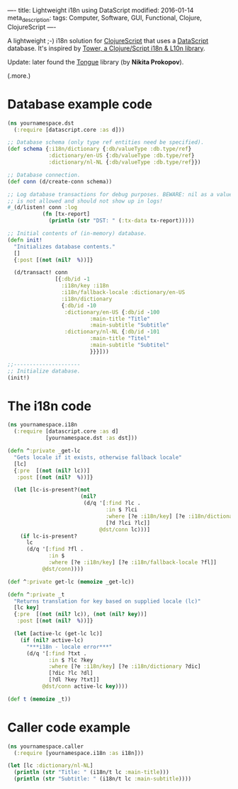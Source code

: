----
title: Lightweight i18n using DataScript
modified: 2016-01-14
meta_description: 
tags: Computer, Software, GUI, Functional, Clojure, ClojureScript
----

#+OPTIONS: ^:nil

A lightweight ;-) i18n solution for [[https://github.com/clojure/clojurescript][ClojureScript]] that uses a
[[https://github.com/tonsky/datascript][DataScript]] database. It's inspired by [[https://github.com/ptaoussanis/tower][Tower, a Clojure/Script i18n & L10n library]].

Update: later found the [[https://github.com/tonsky/tongue][Tongue]] library (by *Nikita Prokopov*).

(.more.)

* Database example code
    :PROPERTIES:
    :CUSTOM_ID: database-example-code
    :END:

#+BEGIN_SRC clojure
(ns yournamespace.dst
  (:require [datascript.core :as d]))
 
;; Database schema (only type ref entities need be specified).
(def schema {:i18n/dictionary {:db/valueType :db.type/ref}
             :dictionary/en-US {:db/valueType :db.type/ref}
             :dictionary/nl-NL {:db/valueType :db.type/ref}})
 
;; Database connection.
(def conn (d/create-conn schema))
 
;; Log database transactions for debug purposes. BEWARE: nil as a value
;; is not allowed and should not show up in logs!
#_(d/listen! conn :log
           (fn [tx-report]
             (println (str "DST: " (:tx-data tx-report)))))
 
;; Initial contents of (in-memory) database.
(defn init!
  "Initializes database contents."
  []
  {:post [(not (nil?  %))]}
 
  (d/transact! conn
               [{:db/id -1
                 :i18n/key :i18n
                 :i18n/fallback-locale :dictionary/en-US
                 :i18n/dictionary
                 {:db/id -10
                  :dictionary/en-US {:db/id -100
                          :main-title "Title"
                          :main-subtitle "Subtitle"
                  :dictionary/nl-NL {:db/id -101
                          :main-title "Titel"
                          :main-subtitle "Subtitel"
                          }}}]))
 
;;---------------------
;; Initialize database.
(init!)
#+END_SRC

* The i18n code
    :PROPERTIES:
    :CUSTOM_ID: the-i18n-code
    :END:

#+BEGIN_SRC clojure
(ns yournamespace.i18n
  (:require [datascript.core :as d]
            [yournamespace.dst :as dst]))
 
(defn ^:private _get-lc
  "Gets locale if it exists, otherwise fallback locale"
  [lc]
  {:pre  [(not (nil? lc))]
   :post [(not (nil?  %))]}
 
  (let [lc-is-present?(not
                       (nil?
                        (d/q '[:find ?lc .
                               :in $ ?lci
                               :where [?e :i18n/key] [?e :i18n/dictionary ?d]
                               [?d ?lci ?lc]]
                             @dst/conn lc)))]
    (if lc-is-present?
      lc
      (d/q '[:find ?fl .
             :in $
             :where [?e :i18n/key] [?e :i18n/fallback-locale ?fl]]
           @dst/conn))))
 
(def ^:private get-lc (memoize _get-lc))
 
(defn ^:private _t
  "Returns translation for key based on supplied locale (lc)"
  [lc key]
  {:pre  [(not (nil? lc)), (not (nil? key))]
   :post [(not (nil?  %))]}
 
  (let [active-lc (get-lc lc)]
    (if (nil? active-lc)
      "***i18n - locale error***"
      (d/q '[:find ?txt .
             :in $ ?lc ?key
             :where [?e :i18n/key] [?e :i18n/dictionary ?dic]
             [?dic ?lc ?dl]
             [?dl ?key ?txt]]
           @dst/conn active-lc key))))
 
(def t (memoize _t))
#+END_SRC

* Caller code example
    :PROPERTIES:
    :CUSTOM_ID: caller-code-example
    :END:

#+BEGIN_SRC clojure
(ns yournamespace.caller
  (:require [yournamespace.i18n :as i18n]))
 
(let [lc :dictionary/nl-NL]
  (println (str "Title: " (i18n/t lc :main-title)))
  (println (str "Subtitle: " (i18n/t lc :main-subtitle))))
#+END_SRC
